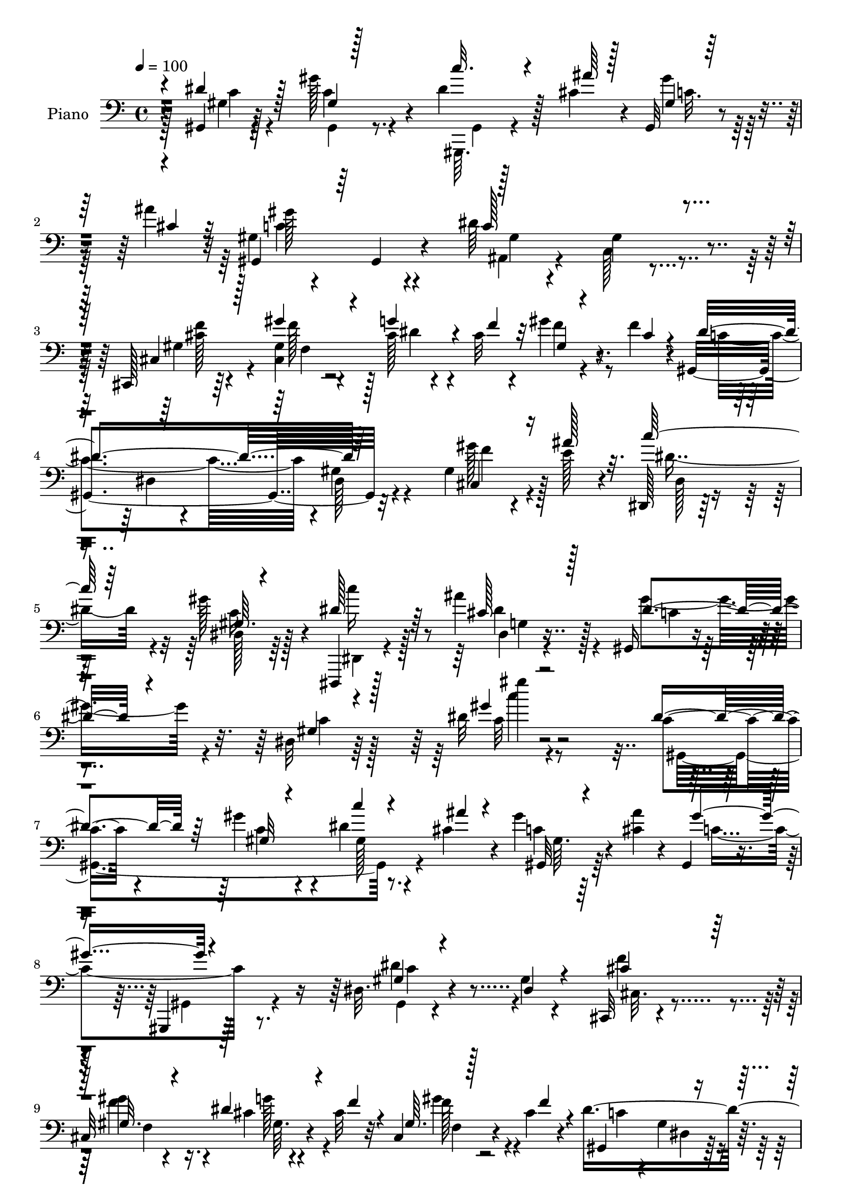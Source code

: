 % Lily was here -- automatically converted by c:/Program Files (x86)/LilyPond/usr/bin/midi2ly.py from mid/145.mid
\version "2.14.0"

\layout {
  \context {
    \Voice
    \remove "Note_heads_engraver"
    \consists "Completion_heads_engraver"
    \remove "Rest_engraver"
    \consists "Completion_rest_engraver"
  }
}

trackAchannelA = {


  \key c \major
    
  \time 4/4 
  

  \key c \major
  
  \tempo 4 = 100 
  
  % [MARKER] DH059     
  
}

trackA = <<
  \context Voice = voiceA \trackAchannelA
>>


trackBchannelA = {
  
  \set Staff.instrumentName = "Piano"
  
}

trackBchannelB = \relative c {
  r4*79/96 gis4*8/96 r128*25 gis''128*13 r4*47/96 dis4*22/96 r128*15 cis4*13/96 
  r4*8/96 gis,32 r4*50/96 ais''4*11/96 r32 gis,4*17/96 r4*73/96 gis,4*22/96 
  r4*65/96 dis''64*23 r4*35/96 cis,,128*5 r64*13 gis''4*25/96 r4*65/96 cis128*5 
  r4*47/96 cis32 r4*13/96 gis'4*35/96 r4*25/96 f4*14/96 r4*11/96 gis,,4*187/96 
  r32*7 gis'4*16/96 r4*35/96 e'128*7 r4*22/96 dis,,128*5 r64*13 gis''128*21 
  r4*31/96 dis,,,4*11/96 r128*29 ais''''4*31/96 r128*23 gis,,16 
  r4*70/96 dis'32 r64*17 dis'32 r2 c4*28/96 r4*62/96 gis'4*43/96 
  r4*46/96 dis4*20/96 r4*44/96 cis4*14/96 r4*10/96 gis'4*31/96 
  r4*31/96 <ais cis, >4*10/96 r4*13/96 gis,,4*26/96 r4*58/96 gis,4*10/96 
  r128*25 dis''32. r4*68/96 gis4*11/96 r4*77/96 cis,,32 r4*77/96 
  | % 9
  cis'32*9 r4*40/96 cis'32 r32 cis,4*13/96 r4*47/96 cis'4*16/96 
  r4*11/96 dis4*289/96 r4*59/96 dis,,4*14/96 r4*76/96 dis'128*7 
  r4*67/96 dis4*17/96 r64*7 ais'128*5 r4*13/96 dis, r4*44/96 ais''4*14/96 
  r128*5 dis,4*88/96 r4*1/96 gis,128*5 r128*23 gis4*19/96 r4*68/96 gis,4*22/96 
  r64*11 dis4*14/96 r4*79/96 dis''4*20/96 r4*68/96 dis4*23/96 r4*37/96 ais'4*14/96 
  r32 gis4*37/96 r4*23/96 g4*14/96 r4*13/96 gis128*55 r4*8/96 <gis, dis >128*5 
  r4*73/96 gis'128*13 r4*22/96 dis4*17/96 r64. cis,,32 r4*77/96 cis'4*11/96 
  r4*35/96 gis'32 r4*29/96 gis32 r4*73/96 gis'4*26/96 r4*16/96 f16 
  r32. dis64*31 r128*25 gis,4*11/96 r4*26/96 dis4*16/96 r4*29/96 dis'4*32/96 
  r4*56/96 dis128*9 r4*61/96 gis,4*13/96 r4*73/96 c4*17/96 r4*67/96 dis,,32. 
  r128*25 dis'4*11/96 r8. dis'4*11/96 r32*7 dis4*31/96 r64*5 ais'4*11/96 
  r128*5 gis2 r4*74/96 gis,,4*19/96 r128*9 dis''4*29/96 r16 cis128*45 
  r4*83/96 gis'4*181/96 r128*25 gis16. r4*13/96 ais4*34/96 r32 gis,128*7 
  r128*23 gis'4*83/96 r4*11/96 dis,,4*14/96 r4*76/96 
  | % 21
  dis'4*14/96 r128*27 gis,64*17 r32*7 gis''4*110/96 r4*88/96 gis,,32. 
  r8. gis'4*13/96 r4*79/96 dis128*5 r4*50/96 cis''64. r4*13/96 dis,,4*17/96 
  r4*22/96 dis4*34/96 r4*14/96 gis,4*101/96 r4*77/96 gis'4*16/96 
  r4*71/96 dis'64. r4*80/96 cis,,4*16/96 r4*77/96 cis''4*13/96 
  r4*76/96 cis4*14/96 r4*47/96 cis'4*16/96 r4*11/96 cis,4*5/96 
  r128*19 cis'32. r128 gis,,4*22/96 r128*23 dis'4*16/96 r4*70/96 gis'4*19/96 
  r4*70/96 dis64. r4*82/96 dis,,4*13/96 r64*13 cis''4*29/96 r4*58/96 dis,4*28/96 
  r4*31/96 ais'128*7 r64. gis''4*50/96 r4*11/96 ais128*9 r4*2/96 c64*17 
  r4*70/96 gis,4*10/96 r4*77/96 dis4*14/96 r4*76/96 dis,,4*13/96 
  r4*79/96 dis'128*5 r4*70/96 gis64*5 r4*32/96 cis4*13/96 r4*16/96 dis,4*34/96 
  r16 ais'4*5/96 cis'64. r4*20/96 gis'128*59 r4*89/96 gis64*5 r4*31/96 dis4*14/96 
  r32 cis,,,4*14/96 r4*79/96 cis''4*14/96 r4*80/96 cis4*19/96 r4*73/96 gis'4*29/96 
  r32. cis4*14/96 r4*26/96 gis,,4*17/96 r128*25 dis'4*14/96 r4*76/96 c'4*14/96 
  r64*13 gis4*17/96 r4*25/96 dis4*14/96 r4*32/96 dis''4*26/96 r4*62/96 gis,,4*17/96 
  r4*73/96 
  | % 32
  gis32. r4*70/96 gis,4*22/96 r4*65/96 dis4*17/96 r4*74/96 g'4*20/96 
  r128*21 dis'4*40/96 r4*53/96 dis'4*29/96 r128*11 ais'4*11/96 
  r4*13/96 gis,,,4*16/96 r4*73/96 dis'4*13/96 r4*74/96 gis'4*10/96 
  r4*83/96 gis,,4*17/96 r4*25/96 g''4*43/96 r64. cis,4*380/96 r128*33 gis'8 
  r4*2/96 ais4*31/96 r128*5 dis,32*5 r4*34/96 gis128*23 r4*22/96 dis,,,128*5 
  r4*86/96 dis''4*10/96 r64*15 gis,,128*7 r128*25 dis'64. r64*15 gis'4*11/96 
  r32*15 gis,,,32 r128*27 gis'64. r4*82/96 c''4*17/96 r4*50/96 cis,32 
  r4*10/96 gis,32 r4*49/96 ais''4*11/96 r4*13/96 gis,,4*29/96 r4*62/96 gis'64. 
  r64*13 ais,,32. r4*68/96 c'128*7 r4*71/96 cis,4*14/96 r4*76/96 gis'''64*7 
  r128*15 cis,4*13/96 r4*52/96 f4*16/96 r4*5/96 cis,4*17/96 r4*46/96 cis'4*14/96 
  r4*10/96 gis,,4*14/96 r4*76/96 gis'32. r4*68/96 dis'4*23/96 r4*68/96 gis,128*9 
  r128*21 dis,4*11/96 r128*25 dis'''128*21 r4*26/96 dis,4*49/96 
  r4*10/96 ais'128*7 r4*5/96 dis4*34/96 r4*25/96 g,4*17/96 r128*5 gis4*92/96 
  r4*2/96 gis,4*94/96 r4*82/96 c4*38/96 r4*4/96 dis4*11/96 r4*35/96 dis'4*59/96 
  r4*32/96 dis,,4*13/96 r4*79/96 dis''4*28/96 r16. dis32 r4*14/96 cis4*8/96 
  r8 g'128*5 r32 gis4*170/96 r64. c,32 r128*27 gis'4*40/96 r4*23/96 dis32. 
  r4*8/96 cis,,128*5 r4*76/96 cis'32 r4*31/96 <cis gis' >4*11/96 
  r4*35/96 cis4*23/96 r128*21 gis''4*29/96 r4*14/96 cis,128*7 r4*22/96 dis4*197/96 
  r8. gis,4*17/96 r16 dis4*13/96 
  | % 47
  r4*31/96 gis4*20/96 r128*23 dis'4*25/96 r4*61/96 gis,4*13/96 
  r128*23 gis,,32 r4*29/96 c'64. r4*38/96 ais''16*9 r4*55/96 dis,4*35/96 
  r4*26/96 ais'4*13/96 r4*14/96 gis,,,4*11/96 r64*13 gis''4*8/96 
  r4*35/96 gis4*10/96 r4*34/96 gis4*10/96 r4*79/96 gis,,4*13/96 
  r128*11 c'64. r4*46/96 cis,4*19/96 r128*29 cis'64. r32*9 gis''4*169/96 
  r4*82/96 gis128*11 r32. e4*23/96 r4*22/96 gis,4*19/96 r4*76/96 dis4*16/96 
  r4*80/96 dis,,32 r4*97/96 dis''32 r4*107/96 gis,128*7 r64*15 gis'128*5 
  r4*161/96 c'16 
}

trackBchannelBvoiceB = \relative c {
  \voiceOne
  r4*79/96 dis'4*16/96 r128*23 gis,4*4/96 r128*27 c'32. r4*50/96 ais64 
  r128*5 gis,4*7/96 r64*9 cis4*10/96 r32 gis,4*40/96 r64*23 c'128*35 
  r4*68/96 cis,4*23/96 r128*23 gis''4*47/96 r4*43/96 g4*47/96 r4*16/96 f4*13/96 
  r32 gis,4*11/96 r4*49/96 cis4*13/96 r4*14/96 dis4*179/96 r64*15 cis,4*26/96 
  r16 ais''128*9 r32. c128*17 r64*7 gis,64. r4*83/96 dis'128*11 
  r64*11 cis128*9 r128*25 dis4*49/96 r4*44/96 gis,4*10/96 r4*103/96 gis'4*11/96 
  r2 dis4*50/96 r64*7 gis,32 r4*76/96 c'4*17/96 r4*47/96 ais4*11/96 
  r4*13/96 gis,,32 r4*73/96 gis''4*89/96 r4*80/96 gis,4*16/96 r4*70/96 dis4*14/96 
  r4*74/96 cis'4*38/96 r128*17 gis32. r4*67/96 dis'4*37/96 r4*26/96 f4*13/96 
  r4*11/96 gis,64. r128*17 f'4*16/96 r4*11/96 gis,,4 r4*76/96 gis'4*17/96 
  r4*71/96 gis,4*19/96 r4*68/96 dis'4*19/96 r8. dis'64*5 r4*58/96 gis4*43/96 
  r4*19/96 dis,4*7/96 r4*17/96 dis'4*23/96 r4*35/96 dis4*11/96 
  r32. c'4*85/96 r4*7/96 dis,,64. r4*73/96 c128*7 r4*67/96 gis'64 
  r128*27 cis32*5 r16*5 dis,32*9 r4*65/96 gis,4*94/96 r4*79/96 c'32 
  r4*76/96 c4*38/96 r4*23/96 g'4*19/96 r64 cis,,128*7 r4*70/96 gis'64. 
  r16. cis,64. r4*32/96 cis128*5 r128*23 f'4*28/96 r128*5 cis4*19/96 
  r4*23/96 c4*176/96 r4*85/96 c,4*20/96 r4*17/96 g'32 r128*11 gis128*5 
  r4*74/96 gis4*14/96 r4*73/96 dis'4*14/96 r4*71/96 dis32. r4*67/96 ais4*23/96 
  r4*70/96 g4*16/96 r4*67/96 g32 r4*83/96 c'16. r4*25/96 cis,4*8/96 
  r32. c128*63 r64*13 gis4*16/96 r4*29/96 gis64 r8 cis,,4*25/96 
  r4*77/96 cis'4*10/96 r4*106/96 cis'128*53 r4 gis4*32/96 r4*17/96 e'64*5 
  r4*16/96 dis,4*19/96 r4*71/96 c'4*23/96 r4*70/96 c'128*7 r8. g,32 
  r4*85/96 gis'128*29 r4*1/96 dis,4*10/96 r4*91/96 gis64*17 r64*15 gis'4*26/96 
  r4*62/96 gis'128*7 r4*73/96 dis4*25/96 r128*13 ais'4*7/96 r4*17/96 gis4*23/96 
  r4*38/96 ais64 r4*22/96 gis128*31 r128*27 dis128*35 r4*73/96 gis,4*16/96 
  r4*74/96 gis'4*68/96 r4*22/96 gis,,128*5 r8 f''128*5 r4*10/96 gis128*13 
  r16 f128*5 r4*11/96 dis4*278/96 r4*73/96 dis,,4*17/96 r4*73/96 dis''4*35/96 
  r64*9 c,4*31/96 r4*31/96 g''128*5 r4*11/96 c,,4*32/96 r64*5 dis'4*14/96 
  r4*13/96 dis4*104/96 r128*23 dis,4*16/96 r8. c128*5 r4*76/96 dis,128*5 
  r4*74/96 dis''4*19/96 r4*70/96 dis,,128*7 r4*38/96 ais'''4*17/96 
  r4*13/96 <dis, c, >4*29/96 r128*11 g4*17/96 r4*13/96 gis,,16 
  r128*21 dis'32 r4*73/96 gis'4*13/96 r4*80/96 gis16 r16. g'32. 
  r4*8/96 cis,,,4*23/96 r8. gis'32 r128*27 gis4*22/96 r128*23 gis''4*31/96 
  r4*16/96 f4*19/96 r4*22/96 gis,4*113/96 r4*68/96 dis,4*19/96 
  r4*74/96 c32. r16 ais'''16. r64. gis,,128*9 r4*62/96 dis''4*41/96 
  r4*49/96 c,32 r128*25 c'4*23/96 r4*65/96 ais4*142/96 r4*32/96 g,4*43/96 
  r128*17 c''4*31/96 r64*5 cis,4*11/96 r4*14/96 gis'128*63 r4*79/96 gis,,32. 
  r16 dis''128*9 r4*25/96 f64*23 r8. gis4*194/96 r128*25 f128*9 
  r4*23/96 e128*7 r4*25/96 c'4*26/96 r4*68/96 c,,4*8/96 r32*7 c''4*23/96 
  r4*77/96 ais4*50/96 r128*17 gis64*45 r4*115/96 gis,,,128*5 r64*13 gis'64. 
  r4*82/96 dis'4*20/96 r4*47/96 ais'4*8/96 r4*13/96 gis4*28/96 
  r128*11 cis,32 r4*13/96 gis'4*95/96 r4*82/96 gis,64*19 r4*65/96 gis4*19/96 
  r4*71/96 f'4*61/96 r4*26/96 dis4*46/96 r4*40/96 gis,4*7/96 r4*56/96 f'4*14/96 
  r4*11/96 gis,,32. r8. gis'4*17/96 r128*23 c4*11/96 r4*80/96 gis4*7/96 
  r4*82/96 dis,4*14/96 r8. ais'''4*58/96 r4*31/96 gis4*47/96 r4*14/96 g4*16/96 
  r4*7/96 gis128*17 r4*10/96 cis,4*8/96 r4*23/96 dis4*112/96 r4*70/96 gis,64*5 
  r4*146/96 ais'4*94/96 r4*89/96 c4*22/96 r64*7 ais4*13/96 r32 gis4*35/96 
  r4*49/96 gis,,4*20/96 r4*70/96 dis'4*16/96 r4*73/96 dis'64. r32*7 c4*31/96 
  r4*32/96 g'4*20/96 r64 cis,,4*19/96 r4*74/96 f4*10/96 r4*31/96 f4*14/96 
  r128*11 gis4*20/96 r64*11 cis4*10/96 r128*11 f128*7 r128*7 c16. 
  r4*56/96 gis4*13/96 r4*31/96 gis4*8/96 r128*11 gis128*5 r4*76/96 c,4*22/96 
  r4*20/96 dis'4*19/96 r16 dis4*25/96 r4*65/96 c128*5 r4*70/96 dis128*5 
  r128*23 gis,,4*10/96 r4*31/96 c,4*7/96 r128*13 dis128*5 r128*25 dis'128*5 
  r4*74/96 dis'32. r4*74/96 c'4*37/96 r128*9 cis,64 r32. gis'64*33 
  r4*68/96 gis4*31/96 r128*5 c,,,64. r128*15 cis''128*43 r4*95/96 f,4*161/96 
  r4*89/96 f'4*26/96 r16 ais4*31/96 r128*5 dis,,32. r4*76/96 gis'4*77/96 
  r128*7 c4*22/96 r4*86/96 ais64*7 r64*13 c,64*7 r4*68/96 dis,4*13/96 
  r4*164/96 gis'32 
}

trackBchannelBvoiceC = \relative c {
  \voiceTwo
  r4*80/96 gis'4*7/96 r4*77/96 gis,4*14/96 r8. gis,64. r4*79/96 gis'''4*25/96 
  r32*5 gis128*35 r4*74/96 ais,,4*14/96 r4*67/96 gis'4*10/96 r4*80/96 gis4*17/96 
  r4*74/96 cis,4*190/96 r4*76/96 c'4*170/96 r4*2/96 gis4*25/96 
  r4*71/96 gis'128*11 r128*21 dis8. r4*20/96 dis,128*5 r64*13 dis,4*11/96 
  r4*88/96 dis'4*10/96 r4*91/96 gis'4*68/96 r4*26/96 c,4*14/96 
  r128*33 c32 r4*191/96 gis,4*203/96 r4*64/96 c'4*20/96 r64*11 c4 
  r8. dis4*77/96 r4*97/96 f4*61/96 r4*28/96 gis4*50/96 r16. cis,4*11/96 
  r4*76/96 f128*9 r4*61/96 c4*50/96 r4*32/96 gis4*16/96 r4*73/96 c4*13/96 
  r128*25 gis4*11/96 r4*77/96 dis'64*5 r4*59/96 ais'32*5 r4*29/96 c,4*17/96 
  r4*44/96 g'4*14/96 r4*10/96 gis4*46/96 r4*13/96 dis,4*7/96 r16 gis64 
  r4*166/96 gis'4*95/96 r4*79/96 ais128*31 r4*88/96 c128*5 r4*70/96 g,4*14/96 
  r4*74/96 c128*33 r4*248/96 cis4*208/96 r4*140/96 gis,4*59/96 
  r4*28/96 gis'4*11/96 r4*32/96 gis4*10/96 r4*29/96 gis4*16/96 
  r4*73/96 gis'128*9 r4*11/96 dis4*19/96 r4*25/96 c'4*28/96 r128*21 c,4*14/96 
  r8. c64 r4*79/96 c'128*5 r128*23 ais128*63 r4*260/96 gis,4*7/96 
  r16. gis64. r128*11 gis,4*14/96 r4*79/96 c'4*22/96 r4*22/96 c,64. 
  r4*44/96 f'4*133/96 r4*86/96 f4*172/96 r4*82/96 cis,4*37/96 r4*59/96 c'4*32/96 
  r4*59/96 dis,,4*10/96 r128*27 dis'4*32/96 r4*61/96 ais'128*17 
  r4*47/96 c,4*71/96 r4*17/96 gis4*13/96 r128*29 c'4*109/96 r4*83/96 dis128*21 
  r4*26/96 dis,,128*7 r4*73/96 c'''128*9 r4*61/96 c,128*5 r4*77/96 c4*11/96 
  r4*41/96 c r64*13 gis128*33 r4*79/96 cis128*9 r128*21 gis,4*10/96 
  r4*80/96 dis''128*15 r4*43/96 gis,,4*8/96 r4*82/96 c'2. r128*21 dis4*28/96 
  r4*61/96 dis,,4*19/96 r4*70/96 dis''4*41/96 r4*46/96 dis4*35/96 
  r128*19 gis,,,4*22/96 r4*64/96 dis'4*14/96 r4*71/96 c''64*11 
  r128*7 gis,4*22/96 r128*23 dis''128*13 r128*17 ais,128*5 r4*73/96 dis'4*34/96 
  r4*26/96 dis,,64. r128*7 gis''4*44/96 r4*47/96 dis64*29 r4*92/96 c4*29/96 
  r4*58/96 cis4*176/96 r4*11/96 f,,16 r4*155/96 dis''128*47 r4*40/96 gis,,4*17/96 
  r64*13 gis''64*5 r4*10/96 g,,4*14/96 r4*31/96 c''128*9 r4*62/96 c,4*17/96 
  r4*73/96 c128*7 r64*11 c'4*16/96 r4*71/96 ais4*173/96 r128*61 c,4*188/96 
  r4*79/96 c128*7 r128*7 c,,4*11/96 r64*7 cis,4*29/96 r4*64/96 gis'32 
  r128*35 f'''4*184/96 r4*83/96 gis,,4*29/96 r4*67/96 dis4*109/96 
  r4*77/96 dis''4*34/96 r4*67/96 dis,,32 r4*89/96 c''4*272/96 r4*113/96 c,4*68/96 
  r16 gis'4*76/96 r4*16/96 gis,4*8/96 r4*80/96 gis4*8/96 r4*77/96 c4*101/96 
  r4*76/96 dis4*127/96 r4*52/96 cis,128*7 r128*23 cis4*103/96 r8. f64. 
  r4*79/96 dis'64*47 r4*73/96 dis4*34/96 r4*52/96 cis4*37/96 r4*53/96 dis4*40/96 
  r4*44/96 dis,4*14/96 r4*47/96 ais''4*14/96 r4*20/96 c4 r4*82/96 c,4*91/96 
  r32*7 dis,4*97/96 r128*29 dis4*104/96 r128*23 c'4*32/96 r4*58/96 gis4*17/96 
  r4*71/96 gis32 r4*170/96 f'4*224/96 r4*44/96 f4*28/96 r128*19 gis,,32. 
  r128*25 dis'4*10/96 r4*32/96 c'64. r128*11 c4*11/96 r4*80/96 gis'4*31/96 
  r4*11/96 ais4*29/96 r4*13/96 c128*9 r4*67/96 gis,4*10/96 r4*71/96 gis'4*28/96 
  r128*19 dis128*17 r4*35/96 dis,32. r128*25 ais'32. r4*68/96 dis,4*20/96 
  r4*161/96 gis,4*13/96 r4*74/96 gis64. r16. gis4*7/96 r16. gis128*7 
  r4*70/96 gis4*11/96 r4*35/96 dis''4*34/96 r4*20/96 cis,4*26/96 
  r4*79/96 f4*16/96 r64*17 f'4*167/96 r32*7 gis,4*17/96 r64*13 c'4*28/96 
  r4*67/96 c,4*16/96 r128*27 dis4*38/96 r4*71/96 cis4*38/96 r128*27 gis'32*5 
  r4*52/96 c,128*5 r4*160/96 dis4*13/96 
}

trackBchannelBvoiceD = \relative c {
  \voiceFour
  r128*27 c'4*13/96 r4*70/96 c4*16/96 r4*71/96 gis,4*7/96 r128*27 c'32. 
  r64*11 c4*109/96 r4*71/96 gis4*10/96 r4*70/96 c,128*5 r4*76/96 <f' cis >128*9 
  r4*64/96 f128*23 r128*7 dis4*37/96 r4*50/96 f4*35/96 r4*137/96 dis,4*17/96 
  r4*73/96 dis128*5 r4*80/96 f'4*25/96 r4*71/96 dis,128*5 r4*76/96 c'16 
  r128*23 c'16 r128*25 dis,4*35/96 r4*67/96 c4*26/96 r4*181/96 c'4*13/96 
  r4*280/96 c,4*19/96 r4*71/96 gis128*5 r8. gis64. r128*53 gis,4*16/96 
  r4*70/96 gis4*11/96 r4*163/96 cis32. r4*70/96 f'4*62/96 r4*25/96 g128*15 
  r4*41/96 gis4*31/96 r4*140/96 dis,4*14/96 r128*25 dis32. r4*335/96 dis'4*32/96 
  r128*11 dis4*4/96 r32. c128*7 r4*67/96 gis,4*97/96 r4*76/96 c'4*77/96 
  r4*97/96 dis4*41/96 r4*142/96 g,4*11/96 r4*71/96 cis4*23/96 r128*49 gis128*5 
  r4*251/96 f'4*203/96 r4*232/96 dis,64. r4*35/96 dis4*7/96 r4*32/96 dis128*5 
  r4*73/96 dis'4*16/96 r4*22/96 ais'4*29/96 r128*5 gis4*34/96 r4*142/96 gis128*7 
  r4*64/96 gis4*17/96 r4*68/96 dis16*5 r4*56/96 ais4*11/96 r128*87 gis,64. 
  r4*35/96 gis64. r128*11 gis'4*11/96 r128*27 gis'4*25/96 r4*19/96 g4*41/96 
  r64*19 gis,4*13/96 r4*106/96 f'16*7 r4*85/96 f'128*9 r4*68/96 dis64*7 
  r64*39 cis4*37/96 r32*5 dis4*79/96 r4*110/96 dis,4*112/96 r4*170/96 c''64. 
  r128*115 gis,128*5 r128*25 c4*16/96 r128*23 c4*11/96 r128*27 f'4*31/96 
  r32*5 f4*76/96 r4*14/96 g4*55/96 r4*32/96 f,,4*10/96 r4*164/96 gis4*16/96 
  r128*23 dis'4*23/96 r4*65/96 gis,32. r128*55 ais''64*11 r4*23/96 gis64*7 
  r4*46/96 dis,,4*22/96 r4*157/96 gis4*10/96 r4*73/96 gis''4*89/96 
  r64*15 ais,4*17/96 r4*73/96 g,128*7 r4*67/96 c''4*40/96 r4*20/96 dis,4*11/96 
  r4*197/96 gis,,4*13/96 r8. dis'4*13/96 r4*167/96 f'4*218/96 r4*149/96 c4*122/96 
  r4*154/96 dis4*14/96 r4*26/96 dis4*22/96 r128*67 gis128*11 r64*9 dis4*23/96 
  r4*65/96 dis4*164/96 r4*277/96 gis,,4*13/96 r4*74/96 dis'32 r4*82/96 gis'4*23/96 
  r4*20/96 gis,,4*5/96 r4*143/96 cis,4*10/96 r4*106/96 cis'4*170/96 
  r4 cis,128*7 r16*7 c'4*22/96 r4*74/96 gis'4*5/96 r4*92/96 cis,4*35/96 
  r64*11 dis32*23 r4*109/96 dis,8. r128*7 c128*9 r4*64/96 gis,4*13/96 
  r4*76/96 c'32. r32*13 gis,16 r4*65/96 c'4*97/96 r4*82/96 cis4*28/96 
  r4*61/96 cis4*16/96 r4*71/96 g'4*53/96 r4*35/96 gis16. r4*52/96 c,128*35 
  r4*68/96 gis4*16/96 r4*254/96 dis64*5 r128*19 c'4*44/96 r4*40/96 c4*26/96 
  r4*247/96 dis4*104/96 r64*27 dis128*7 r4*161/96 dis4*17/96 r4*160/96 c4*17/96 
  r4*251/96 cis128*67 r4*68/96 gis32 r4*166/96 c4*8/96 r128*11 dis,64. 
  r128*11 dis128*5 r4*76/96 dis'4*19/96 r4*23/96 g,32 r4*29/96 gis'4*31/96 
  r4*145/96 c,64. r128*25 gis'4*62/96 r4*25/96 dis4*88/96 r4*4/96 g,4*20/96 
  r4*68/96 g4*20/96 r128*53 c4*191/96 r4*76/96 c4*28/96 r32. g'128*13 
  r4*14/96 f4*130/96 r4*94/96 cis4*148/96 r4*103/96 cis,128*7 r4*73/96 dis'4*58/96 
  r4*137/96 gis4*5/96 r64*17 dis128*17 r4*68/96 dis128*17 r4*235/96 dis'16 
}

trackBchannelBvoiceE = \relative c {
  r128*289 f4*17/96 r4*896/96 g4*8/96 r4*299/96 gis''4*14/96 r4*712/96 c,,4*35/96 
  r4*227/96 f,4*14/96 r4*73/96 gis64. r4*76/96 f4*8/96 r4*1127/96 dis128*5 
  r32*35 dis4*13/96 r4*1201/96 gis,32. r4*68/96 g'4*121/96 r4*704/96 f,32. 
  r4*100/96 gis4*172/96 r128*151 dis'4*46/96 r4*241/96 c128*31 
  r4*187/96 c4*10/96 r4*346/96 dis,32 r128*115 f64 r128*57 f''4*23/96 
  r4*152/96 c,4*17/96 r4*67/96 c4*22/96 r64*11 c4*11/96 r4*529/96 c32 
  r4*71/96 c4*10/96 r4*167/96 ais''128*29 r4*361/96 c,,4*14/96 
  r128*23 c4*14/96 r4*260/96 f,32 r4*350/96 gis128*5 r4*523/96 gis''32. 
  r4*70/96 g4*166/96 r4*277/96 c,,4*13/96 r8. c4*14/96 r4*272/96 f,4*14/96 
  r4*100/96 gis4*182/96 r4*274/96 gis64. r128*61 dis''4*49/96 r128*49 gis,,4*10/96 
  r4*88/96 dis'4*11/96 r4*718/96 ais,4*14/96 r4*70/96 c,32. r4*76/96 f''4*31/96 
  r4*59/96 gis,4*17/96 r4*158/96 f'128*11 r128*47 dis,32. r4*782/96 gis'4*107/96 
  r128*115 g,4*8/96 r4*527/96 gis4*5/96 r128*27 f128*7 r128*23 f4*11/96 
  r32*57 c''32*5 r128*9 g128*69 r4*623/96 gis,4*14/96 r128*35 gis4*161/96 
  r64*81 g4*8/96 r128*133 c4*14/96 
}

trackBchannelBvoiceF = \relative c {
  \voiceThree
  r4*7972/96 gis'''4*100/96 r4*3386/96 c,,4*14/96 r4*700/96 ais4*17/96 
  r4*821/96 f128*61 r4*466/96 ais4*10/96 r4*188/96 c4*16/96 r4*79/96 c4*14/96 
  r16*41 f,4*16/96 r4*1585/96 ais4*5/96 r32*291 gis''4*20/96 
}

trackBchannelBvoiceG = \relative c {
  r4*13660/96 g'64. 
}

trackB = <<

  \clef bass
  
  \context Voice = voiceA \trackBchannelA
  \context Voice = voiceB \trackBchannelB
  \context Voice = voiceC \trackBchannelBvoiceB
  \context Voice = voiceD \trackBchannelBvoiceC
  \context Voice = voiceE \trackBchannelBvoiceD
  \context Voice = voiceF \trackBchannelBvoiceE
  \context Voice = voiceG \trackBchannelBvoiceF
  \context Voice = voiceH \trackBchannelBvoiceG
>>


trackCchannelA = {
  
  \set Staff.instrumentName = "Organo"
  
}

trackC = <<
  \context Voice = voiceA \trackCchannelA
>>


trackD = <<
>>


trackEchannelA = {
  
  \set Staff.instrumentName = "Himno Digital #145"
  
}

trackE = <<
  \context Voice = voiceA \trackEchannelA
>>


trackFchannelA = {
  
  \set Staff.instrumentName = "De Jes~s el nombre invoca"
  
}

trackF = <<
  \context Voice = voiceA \trackFchannelA
>>


\score {
  <<
    \context Staff=trackB \trackA
    \context Staff=trackB \trackB
  >>
  \layout {}
  \midi {}
}
